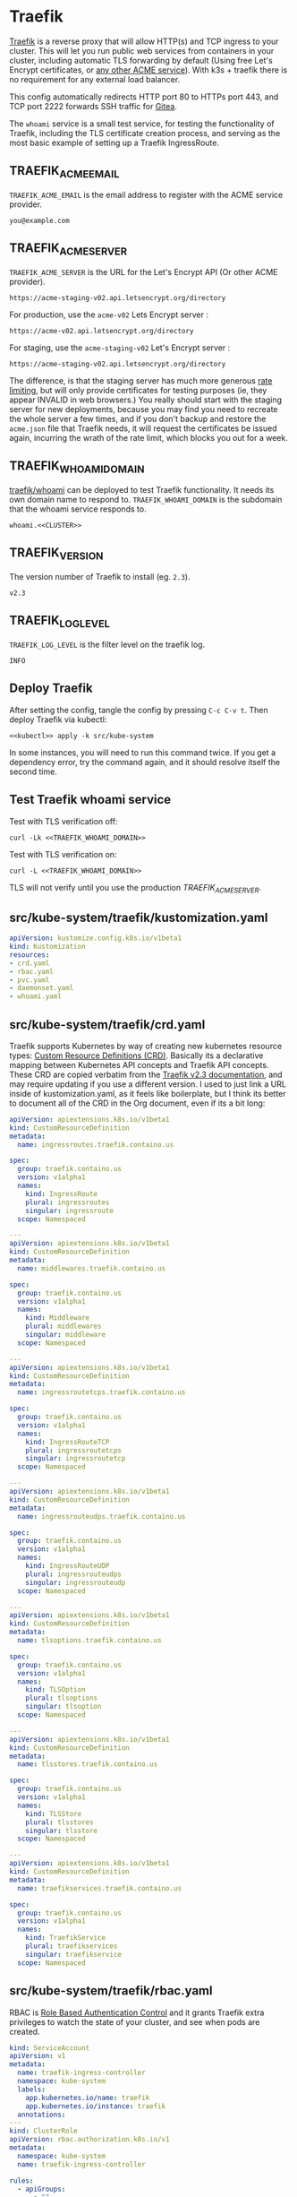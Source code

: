 * Traefik

[[https://doc.traefik.io/traefik/][Traefik]] is a reverse proxy that will allow HTTP(s) and TCP ingress to your
cluster. This will let you run public web services from containers in your
cluster, including automatic TLS forwarding by default (Using free Let's Encrypt
certificates, or [[https://github.com/smallstep/certificates#step-certificates][any other ACME service]]). With k3s + traefik there is no
requirement for any external load balancer.

This config automatically redirects HTTP port 80 to HTTPs port 443, and TCP port
2222 forwards SSH traffic for [[file:gitea.org][Gitea]]. 

The =whoami= service is a small test service, for testing the functionality of
Traefik, including the TLS certificate creation process, and serving as the most
basic example of setting up a Traefik IngressRoute.

** TRAEFIK_ACME_EMAIL
 =TRAEFIK_ACME_EMAIL= is the email address to register with the ACME service
 provider. 
#+name: TRAEFIK_ACME_EMAIL
#+begin_src config :eval no
you@example.com
#+end_src
** TRAEFIK_ACME_SERVER
=TRAEFIK_ACME_SERVER= is the URL for the Let's Encrypt API (Or other ACME
provider). 
#+name: TRAEFIK_ACME_SERVER
#+begin_src config :eval no
https://acme-staging-v02.api.letsencrypt.org/directory
#+end_src

For production, use the =acme-v02= Lets Encrypt server :

: https://acme-v02.api.letsencrypt.org/directory

For staging, use the =acme-staging-v02= Let's Encrypt server :

: https://acme-staging-v02.api.letsencrypt.org/directory

The difference, is that the staging server has much more generous [[https://letsencrypt.org/docs/rate-limits/][rate limiting]],
but will only provide certificates for testing purposes (ie, they appear INVALID
in web browsers.) You really should start with the staging server for new
deployments, because you may find you need to recreate the whole server a few
times, and if you don't backup and restore the =acme.json= file that Traefik
needs, it will request the certificates be issued again, incurring the wrath of
the rate limit, which blocks you out for a week.

** TRAEFIK_WHOAMI_DOMAIN
[[https://github.com/traefik/whoami][traefik/whoami]] can be deployed to test Traefik functionality. It needs its own
domain name to respond to. =TRAEFIK_WHOAMI_DOMAIN= is the subdomain that the
whoami service responds to.
#+name: TRAEFIK_WHOAMI_DOMAIN
#+begin_src config :noweb yes :eval no
whoami.<<CLUSTER>>
#+end_src
** TRAEFIK_VERSION
The version number of Traefik to install (eg. =2.3=).
#+name: TRAEFIK_VERSION
#+begin_src config :eval no
v2.3
#+end_src
** TRAEFIK_LOG_LEVEL
=TRAEFIK_LOG_LEVEL= is the filter level on the traefik log.
#+name: TRAEFIK_LOG_LEVEL
#+begin_src config :eval no
INFO
#+end_src
** Deploy Traefik
  After setting the config, tangle the config by pressing =C-c C-v t=. Then
  deploy Traefik via kubectl:

  #+begin_src shell :noweb yes :eval never-export :exports both
  <<kubectl>> apply -k src/kube-system
  #+end_src

In some instances, you will need to run this command twice. If you get a
dependency error, try the command again, and it should resolve itself the second
time.

** Test Traefik whoami service
Test with TLS verification off:

#+begin_src shell :noweb yes :eval never-export :exports both
curl -Lk <<TRAEFIK_WHOAMI_DOMAIN>>
#+end_src

Test with TLS verification on:

#+begin_src shell :noweb yes :eval never-export :exports both
curl -L <<TRAEFIK_WHOAMI_DOMAIN>>
#+end_src

TLS will not verify until you use the production [[TRAEFIK_ACME_SERVER][TRAEFIK_ACME_SERVER]].

** src/kube-system/traefik/kustomization.yaml
#+begin_src yaml :noweb yes :eval no :tangle src/kube-system/traefik/kustomization.yaml
apiVersion: kustomize.config.k8s.io/v1beta1
kind: Kustomization
resources:
- crd.yaml
- rbac.yaml
- pvc.yaml
- daemonset.yaml
- whoami.yaml
#+end_src
** src/kube-system/traefik/crd.yaml
Traefik supports Kubernetes by way of creating new kubernetes resource types:
[[https://kubernetes.io/docs/concepts/extend-kubernetes/api-extension/custom-resources/][Custom Resource Definitions (CRD)]]. Basically its a declarative mapping between
Kubernetes API concepts and Traefik API concepts. These CRD are copied verbatim
from the [[https://github.com/traefik/traefik/blob/v2.3/docs/content/reference/dynamic-configuration/kubernetes-crd-definition.yml][Traefik v2.3 documentation]], and may require updating if you use a
different version. I used to just link a URL inside of kustomization.yaml, as it
feels like boilerplate, but I think its better to document all of the CRD in the
Org document, even if its a bit long:

#+begin_src yaml :noweb yes :eval no :tangle src/kube-system/traefik/crd.yaml
apiVersion: apiextensions.k8s.io/v1beta1
kind: CustomResourceDefinition
metadata:
  name: ingressroutes.traefik.containo.us

spec:
  group: traefik.containo.us
  version: v1alpha1
  names:
    kind: IngressRoute
    plural: ingressroutes
    singular: ingressroute
  scope: Namespaced

---
apiVersion: apiextensions.k8s.io/v1beta1
kind: CustomResourceDefinition
metadata:
  name: middlewares.traefik.containo.us

spec:
  group: traefik.containo.us
  version: v1alpha1
  names:
    kind: Middleware
    plural: middlewares
    singular: middleware
  scope: Namespaced

---
apiVersion: apiextensions.k8s.io/v1beta1
kind: CustomResourceDefinition
metadata:
  name: ingressroutetcps.traefik.containo.us

spec:
  group: traefik.containo.us
  version: v1alpha1
  names:
    kind: IngressRouteTCP
    plural: ingressroutetcps
    singular: ingressroutetcp
  scope: Namespaced

---
apiVersion: apiextensions.k8s.io/v1beta1
kind: CustomResourceDefinition
metadata:
  name: ingressrouteudps.traefik.containo.us

spec:
  group: traefik.containo.us
  version: v1alpha1
  names:
    kind: IngressRouteUDP
    plural: ingressrouteudps
    singular: ingressrouteudp
  scope: Namespaced

---
apiVersion: apiextensions.k8s.io/v1beta1
kind: CustomResourceDefinition
metadata:
  name: tlsoptions.traefik.containo.us

spec:
  group: traefik.containo.us
  version: v1alpha1
  names:
    kind: TLSOption
    plural: tlsoptions
    singular: tlsoption
  scope: Namespaced

---
apiVersion: apiextensions.k8s.io/v1beta1
kind: CustomResourceDefinition
metadata:
  name: tlsstores.traefik.containo.us

spec:
  group: traefik.containo.us
  version: v1alpha1
  names:
    kind: TLSStore
    plural: tlsstores
    singular: tlsstore
  scope: Namespaced

---
apiVersion: apiextensions.k8s.io/v1beta1
kind: CustomResourceDefinition
metadata:
  name: traefikservices.traefik.containo.us

spec:
  group: traefik.containo.us
  version: v1alpha1
  names:
    kind: TraefikService
    plural: traefikservices
    singular: traefikservice
  scope: Namespaced

#+end_src
** src/kube-system/traefik/rbac.yaml
RBAC is [[https://kubernetes.io/docs/reference/access-authn-authz/rbac/][Role Based Authentication Control]] and it grants Traefik extra privileges
to watch the state of your cluster, and see when pods are created.

#+begin_src yaml :noweb yes :eval no :tangle src/kube-system/traefik/rbac.yaml
kind: ServiceAccount
apiVersion: v1
metadata:
  name: traefik-ingress-controller
  namespace: kube-system
  labels:
    app.kubernetes.io/name: traefik
    app.kubernetes.io/instance: traefik
  annotations:
---
kind: ClusterRole
apiVersion: rbac.authorization.k8s.io/v1
metadata:
  namespace: kube-system
  name: traefik-ingress-controller

rules:
  - apiGroups:
      - ""
    resources:
      - services
      - endpoints
      - secrets
    verbs:
      - get
      - list
      - watch
  - apiGroups:
      - extensions
      - networking.k8s.io
    resources:
      - ingresses
      - ingressclasses
    verbs:
      - get
      - list
      - watch
  - apiGroups:
      - extensions
    resources:
      - ingresses/status
    verbs:
      - update
  - apiGroups:
      - traefik.containo.us
    resources:
      - middlewares
      - ingressroutes
      - traefikservices
      - ingressroutetcps
      - ingressrouteudps
      - tlsoptions
      - tlsstores
    verbs:
      - get
      - list
      - watch
---
kind: ClusterRoleBinding
apiVersion: rbac.authorization.k8s.io/v1
metadata:
  name: traefik-ingress-controller
  namespace: kube-system
roleRef:
  apiGroup: rbac.authorization.k8s.io
  kind: ClusterRole
  name: traefik-ingress-controller
subjects:
  - kind: ServiceAccount
    name: traefik-ingress-controller
    namespace: kube-system
#+end_src
** src/kube-system/traefik/pvc.yaml
a [[https://kubernetes.io/docs/concepts/storage/persistent-volumes/#persistentvolumeclaims][PersistentVolumeClaim]] allocates a permanent volume for a Pod. This is one is
for 100MB to store the Traefik =acme.json= file.

#+begin_src yaml :noweb yes :eval no :tangle src/kube-system/traefik/pvc.yaml
apiVersion: v1
kind: PersistentVolumeClaim
metadata:
  name: traefik-data
  namespace: kube-system
spec:
  accessModes:
  - ReadWriteOnce
  resources:
    requests:
      storage: 100M
  storageClassName: local-path
#+end_src
** src/kube-system/traefik/daemonset.yaml
A [[https://kubernetes.io/docs/concepts/workloads/controllers/daemonset/][DaemonSet]] is one method of deployment in Kubernetes (others being [[https://kubernetes.io/docs/concepts/workloads/controllers/statefulset/][StatefulSet]]
and [[https://kubernetes.io/docs/concepts/workloads/controllers/deployment/][Deployment]]). DaemonSet is cool because it replicates a given pod on to every
single node in the cluster. We want Traefik to listen on every node and be able
to direct traffic to any other node.

#+begin_src yaml :noweb yes :eval no :tangle src/kube-system/traefik/daemonset.yaml
apiVersion: apps/v1
kind: DaemonSet
metadata:
  labels:
    k8s-app: traefik-ingress-lb
  name: traefik
  namespace: kube-system
spec:
  selector:
    matchLabels:
      k8s-app: traefik-ingress-lb
      name: traefik-ingress-lb
  template:
    metadata:
      labels:
        k8s-app: traefik-ingress-lb
        name: traefik-ingress-lb
    spec:
      containers:
      - args:
        - --api
        - --log.level=<<TRAEFIK_LOG_LEVEL>>
        - --api.insecure=false
        - --api.dashboard=false
        - --accesslog
        - --global.checknewversion=true
        - --entryPoints.web.address=:80
        - --entryPoints.websecure.address=:443
        - --entrypoints.web.http.redirections.entryPoint.to=websecure
        - --entrypoints.websecure.http.tls.certResolver=default
        - --ping=true
        - --providers.kubernetescrd=true
        - --providers.kubernetesingress=true
        - --certificatesresolvers.default.acme.storage=/traefik-data/acme.json
        - --certificatesresolvers.default.acme.tlschallenge=true
        - --certificatesresolvers.default.acme.caserver=<<TRAEFIK_ACME_SERVER>>
        - --certificatesresolvers.default.acme.email=<<TRAEFIK_ACME_EMAIL>>
        - --entrypoints.ssh.address=:2222
        image: traefik:<<TRAEFIK_VERSION>>
        name: traefik-ingress-lb
        volumeMounts:
        - name: traefik-data
          mountPath: /traefik-data
        ports:
        - containerPort: 80
          hostPort: 80
          name: web
        - containerPort: 443
          hostPort: 443
          name: websecure
        - containerPort: 2222
          hostPort: 2222
          name: ssh
        securityContext:
          capabilities:
            add:
            - NET_BIND_SERVICE
            drop:
            - ALL
      serviceAccountName: traefik-ingress-controller
      terminationGracePeriodSeconds: 60
      volumes:
      - name: traefik-data
        persistentVolumeClaim:
          claimName: traefik-data
#+end_src

** src/kube-system/traefk/whoami.yaml
 [[https://github.com/traefik/whoami][traefik/whoami]] can be deployed to test Traefik functionality. It listens to the
 domain [[TRAEFIK_WHOAMI_DOMAIN][TRAEFIK_WHOAMI_DOMAIN]] (eg. =whoami.k3s.example.com=).

#+begin_src yaml :noweb yes :eval no :tangle src/kube-system/traefik/whoami.yaml
apiVersion: v1
kind: Service
metadata:
  name: whoami
  namespace: kube-system
spec:
  ports:
  - name: web
    port: 80
    protocol: TCP
  selector:
    app: whoami
---
apiVersion: traefik.containo.us/v1alpha1
kind: TraefikService
metadata:
  name: whoami
  namespace: kube-system

spec:
  weighted:
    services:
      - name: whoami
        weight: 1
        port: 80
---
apiVersion: apps/v1
kind: Deployment
metadata:
  labels:
    app: whoami
  name: whoami
  namespace: kube-system
spec:
  replicas: 1
  selector:
    matchLabels:
      app: whoami
  template:
    metadata:
      labels:
        app: whoami
    spec:
      containers:
      - image: containous/whoami
        name: whoami
        ports:
        - containerPort: 80
          name: web
---
apiVersion: traefik.containo.us/v1alpha1
kind: IngressRoute
metadata:
  name: whoami
  namespace: kube-system
  annotations:
    traefik.ingress.kubernetes.io/router.entrypoints: websecure
    traefik.ingress.kubernetes.io/router.tls: "true"
spec:
  entryPoints:
  - websecure
  routes:
  - kind: Rule
    match: Host(`<<TRAEFIK_WHOAMI_DOMAIN>>`)
    services:
    - name: whoami
      port: 80
  tls:
    certResolver: default
#+end_src




